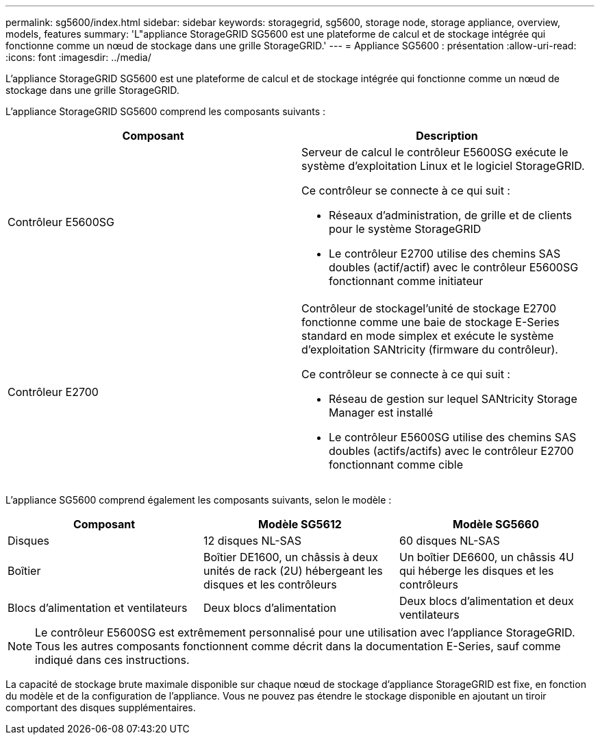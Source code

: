 ---
permalink: sg5600/index.html 
sidebar: sidebar 
keywords: storagegrid, sg5600, storage node, storage appliance, overview, models, features 
summary: 'L"appliance StorageGRID SG5600 est une plateforme de calcul et de stockage intégrée qui fonctionne comme un nœud de stockage dans une grille StorageGRID.' 
---
= Appliance SG5600 : présentation
:allow-uri-read: 
:icons: font
:imagesdir: ../media/


[role="lead"]
L'appliance StorageGRID SG5600 est une plateforme de calcul et de stockage intégrée qui fonctionne comme un nœud de stockage dans une grille StorageGRID.

L'appliance StorageGRID SG5600 comprend les composants suivants :

|===
| Composant | Description 


 a| 
Contrôleur E5600SG
 a| 
Serveur de calcul le contrôleur E5600SG exécute le système d'exploitation Linux et le logiciel StorageGRID.

Ce contrôleur se connecte à ce qui suit :

* Réseaux d'administration, de grille et de clients pour le système StorageGRID
* Le contrôleur E2700 utilise des chemins SAS doubles (actif/actif) avec le contrôleur E5600SG fonctionnant comme initiateur




 a| 
Contrôleur E2700
 a| 
Contrôleur de stockagel'unité de stockage E2700 fonctionne comme une baie de stockage E-Series standard en mode simplex et exécute le système d'exploitation SANtricity (firmware du contrôleur).

Ce contrôleur se connecte à ce qui suit :

* Réseau de gestion sur lequel SANtricity Storage Manager est installé
* Le contrôleur E5600SG utilise des chemins SAS doubles (actifs/actifs) avec le contrôleur E2700 fonctionnant comme cible


|===
L'appliance SG5600 comprend également les composants suivants, selon le modèle :

|===
| Composant | Modèle SG5612 | Modèle SG5660 


 a| 
Disques
 a| 
12 disques NL-SAS
 a| 
60 disques NL-SAS



 a| 
Boîtier
 a| 
Boîtier DE1600, un châssis à deux unités de rack (2U) hébergeant les disques et les contrôleurs
 a| 
Un boîtier DE6600, un châssis 4U qui héberge les disques et les contrôleurs



 a| 
Blocs d'alimentation et ventilateurs
 a| 
Deux blocs d'alimentation
 a| 
Deux blocs d'alimentation et deux ventilateurs

|===

NOTE: Le contrôleur E5600SG est extrêmement personnalisé pour une utilisation avec l'appliance StorageGRID. Tous les autres composants fonctionnent comme décrit dans la documentation E-Series, sauf comme indiqué dans ces instructions.

La capacité de stockage brute maximale disponible sur chaque nœud de stockage d'appliance StorageGRID est fixe, en fonction du modèle et de la configuration de l'appliance. Vous ne pouvez pas étendre le stockage disponible en ajoutant un tiroir comportant des disques supplémentaires.
